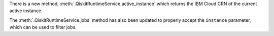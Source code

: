 There is a new method, :meth:`.QiskitRuntimeService.active_instance` which returns the IBM Cloud CRN 
of the current active instance. 

The :meth:`.QiskitRuntimeService.jobs` method has also been updated to properly accept the ``instance`` 
parameter, which can be used to filter jobs.